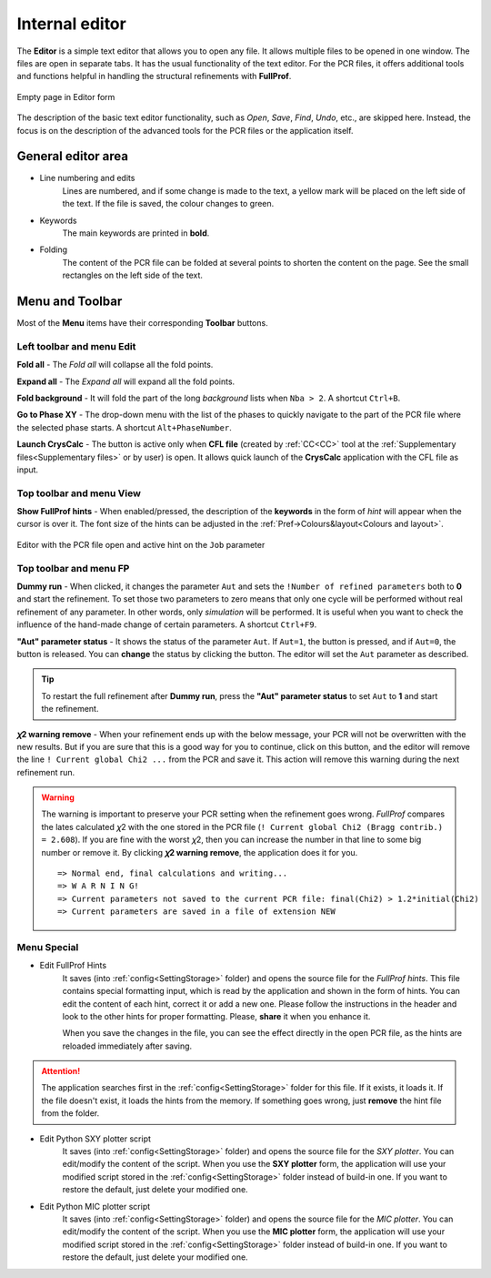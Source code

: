 .. _Editor:

Internal editor
###############

The **Editor** is a simple text editor that allows you to open any file. It allows multiple files to be opened in one window. The files are open in separate tabs. It has the usual functionality of the text editor. For the PCR files, it offers additional tools and functions helpful in handling the structural refinements with **FullProf**.

.. figure:: ./img/editor-empty.jpg
    :width: 80%
    :align: center

    Empty page in Editor form

The description of the basic text editor functionality, such as *Open*, *Save*, *Find*, *Undo*, etc., are skipped here. Instead, the focus is on the description of the advanced tools for the PCR files or the application itself.

General editor area
===================

- Line numbering and edits
    Lines are numbered, and if some change is made to the text, a yellow mark will be placed on the left side of the text. If the file is saved, the colour changes to green.
- Keywords
    The main keywords are printed in **bold**.
- Folding
    The content of the PCR file can be folded at several points to shorten the content on the page. See the small rectangles on the left side of the text.

Menu and Toolbar
================

Most of the **Menu** items have their corresponding **Toolbar** buttons.

Left toolbar and menu Edit
--------------------------

.. image:: ./svg/fold-all.ico
    :align: left
    :width: 20px

**Fold all** - The *Fold all* will collapse all the fold points.

.. image:: ./svg/expand-all.ico
    :align: left
    :width: 20px

**Expand all** - The *Expand all* will expand all the fold points.

.. image:: ./svg/fold-background.ico
    :align: left
    :width: 20px

**Fold background** - It will fold the part of the long *background* lists when ``Nba > 2``. A shortcut ``Ctrl+B``.

.. image:: ./svg/goto-line.ico
    :align: left
    :width: 20px

**Go to Phase XY** - The drop-down menu with the list of the phases to quickly navigate to the part of the PCR file where the selected phase starts. A shortcut ``Alt+PhaseNumber``.

.. image:: ./svg/CrysCalc.ico
    :align: left
    :width: 20px

**Launch CrysCalc** - The button is active only when **CFL file** (created by :ref:`CC<CC>` tool at the :ref:`Supplementary files<Supplementary files>` or by user) is open. It allows quick launch of the **CrysCalc** application with the CFL file as input.

Top toolbar and menu View
--------------------------

.. image:: ./svg/show-hints.ico
    :align: left
    :width: 20px

**Show FullProf hints** - When enabled/pressed, the description of the **keywords** in the form of *hint* will appear when the cursor is over it. The font size of the hints can be adjusted in the :ref:`Pref->Colours&layout<Colours and layout>`.

.. figure:: ./img/editor-hints.jpg
    :width: 80%
    :align: center

    Editor with the PCR file open and active hint on the ``Job`` parameter

Top toolbar and menu FP
--------------------------

.. image:: ./svg/dummy-run.ico
    :align: left
    :width: 20px

**Dummy run** - When clicked, it changes the parameter ``Aut`` and sets the :literal:`!Number of refined parameters` both to **0** and start the refinement. To set those two parameters to zero means that only one cycle will be performed without real refinement of any parameter. In other words, only *simulation* will be performed. It is useful when you want to check the influence of the hand-made change of certain parameters. A shortcut ``Ctrl+F9``.

.. image:: ./svg/auto.ico
    :align: left
    :width: 20px

**"Aut" parameter status** - It shows the status of the parameter ``Aut``. If ``Aut=1``, the button is pressed, and if ``Aut=0``, the button is released. You can **change** the status by clicking the button. The editor will set the ``Aut`` parameter as described.

.. tip::
    To restart the full refinement after **Dummy run**, press the **"Aut" parameter status** to set ``Aut`` to **1** and start the refinement.

.. image:: ./svg/chi-remove.ico
    :align: left
    :width: 20px

**𝜒2 warning remove** - When your refinement ends up with the below message, your PCR will not be overwritten with the new results. But if you are sure that this is a good way for you to continue, click on this button, and the editor will remove the line ``! Current global Chi2 ...`` from the PCR and save it. This action will remove this warning during the next refinement run.

.. warning::

    The warning is important to preserve your PCR setting when the refinement goes wrong. *FullProf* compares the lates calculated 𝜒2 with the one stored in the PCR file (``! Current global Chi2 (Bragg contrib.) = 2.608``). If you are fine with the worst 𝜒2, then you can increase the number in that line to some big number or remove it. By clicking **𝜒2 warning remove**, the application does it for you.

    .. parsed-literal::
        => Normal end, final calculations and writing...
        => W A R N I N G!
        => Current parameters not saved to the current PCR file: final(Chi2) > 1.2*initial(Chi2)
        => Current parameters are saved in a file of extension NEW

Menu Special
------------

- Edit FullProf Hints
    It saves (into :ref:`config<SettingStorage>` folder) and opens the source file for the *FullProf hints*. This file contains special formatting input, which is read by the application and shown in the form of hints. You can edit the content of each hint, correct it or add a new one. Please follow the instructions in the header and look to the other hints for proper formatting. Please, **share** it when you enhance it.

    When you save the changes in the file, you can see the effect directly in the open PCR file, as the hints are reloaded immediately after saving.

.. attention::
    The application searches first in the :ref:`config<SettingStorage>` folder for this file. If it exists, it loads it. If the file doesn't exist, it loads the hints from the memory. If something goes wrong, just **remove** the hint file from the folder.

- Edit Python SXY plotter script
    It saves (into :ref:`config<SettingStorage>` folder) and opens the source file for the *SXY plotter*. You can edit/modify the content of the script. When you use the **SXY plotter** form, the application will use your modified script stored in the :ref:`config<SettingStorage>` folder instead of build-in one. If you want to restore the default, just delete your modified one.

- Edit Python MIC plotter script
    It saves (into :ref:`config<SettingStorage>` folder) and opens the source file for the *MIC plotter*. You can edit/modify the content of the script. When you use the **MIC plotter** form, the application will use your modified script stored in the :ref:`config<SettingStorage>` folder instead of build-in one. If you want to restore the default, just delete your modified one.
